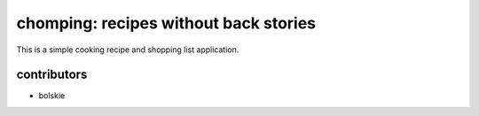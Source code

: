 chomping: recipes without back stories
========================

This is a simple cooking recipe and shopping list application.


contributors
-------------
- bolskie
